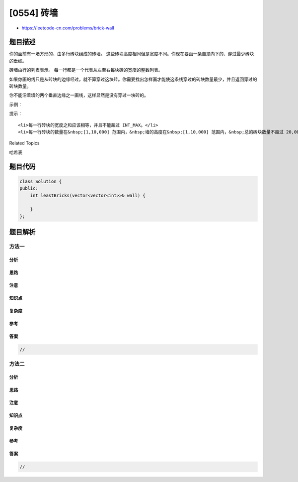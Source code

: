 [0554] 砖墙
===========

-  https://leetcode-cn.com/problems/brick-wall

题目描述
--------

.. raw:: html

   <p>

你的面前有一堵方形的、由多行砖块组成的砖墙。 这些砖块高度相同但是宽度不同。你现在要画一条自顶向下的、穿过最少砖块的垂线。

.. raw:: html

   </p>

.. raw:: html

   <p>

砖墙由行的列表表示。 每一行都是一个代表从左至右每块砖的宽度的整数列表。

.. raw:: html

   </p>

.. raw:: html

   <p>

如果你画的线只是从砖块的边缘经过，就不算穿过这块砖。你需要找出怎样画才能使这条线穿过的砖块数量最少，并且返回穿过的砖块数量。

.. raw:: html

   </p>

.. raw:: html

   <p>

你不能沿着墙的两个垂直边缘之一画线，这样显然是没有穿过一块砖的。

.. raw:: html

   </p>

.. raw:: html

   <p>

 

.. raw:: html

   </p>

.. raw:: html

   <p>

示例：

.. raw:: html

   </p>

.. raw:: html

   <pre><strong>输入:</strong> [[1,2,2,1],
         [3,1,2],
         [1,3,2],
         [2,4],
         [3,1,2],
         [1,3,1,1]]

   <strong>输出:</strong> 2

   <strong>解释:</strong> 
   <img src="https://raw.githubusercontent.com/algoboy101/LeetCodeCrowdsource/master/imgs/brick_wall.png" style="width: 100%; max-width: 350px">
   </pre>

.. raw:: html

   <p>

 

.. raw:: html

   </p>

.. raw:: html

   <p>

提示：

.. raw:: html

   </p>

.. raw:: html

   <ol>

::

    <li>每一行砖块的宽度之和应该相等，并且不能超过 INT_MAX。</li>
    <li>每一行砖块的数量在&nbsp;[1,10,000] 范围内，&nbsp;墙的高度在&nbsp;[1,10,000] 范围内，&nbsp;总的砖块数量不超过 20,000。</li>

.. raw:: html

   </ol>

.. raw:: html

   <div>

.. raw:: html

   <div>

Related Topics

.. raw:: html

   </div>

.. raw:: html

   <div>

.. raw:: html

   <li>

哈希表

.. raw:: html

   </li>

.. raw:: html

   </div>

.. raw:: html

   </div>

题目代码
--------

.. code:: cpp

    class Solution {
    public:
        int leastBricks(vector<vector<int>>& wall) {

        }
    };

题目解析
--------

方法一
~~~~~~

分析
^^^^

思路
^^^^

注意
^^^^

知识点
^^^^^^

复杂度
^^^^^^

参考
^^^^

答案
^^^^

.. code:: cpp

    //

方法二
~~~~~~

分析
^^^^

思路
^^^^

注意
^^^^

知识点
^^^^^^

复杂度
^^^^^^

参考
^^^^

答案
^^^^

.. code:: cpp

    //
